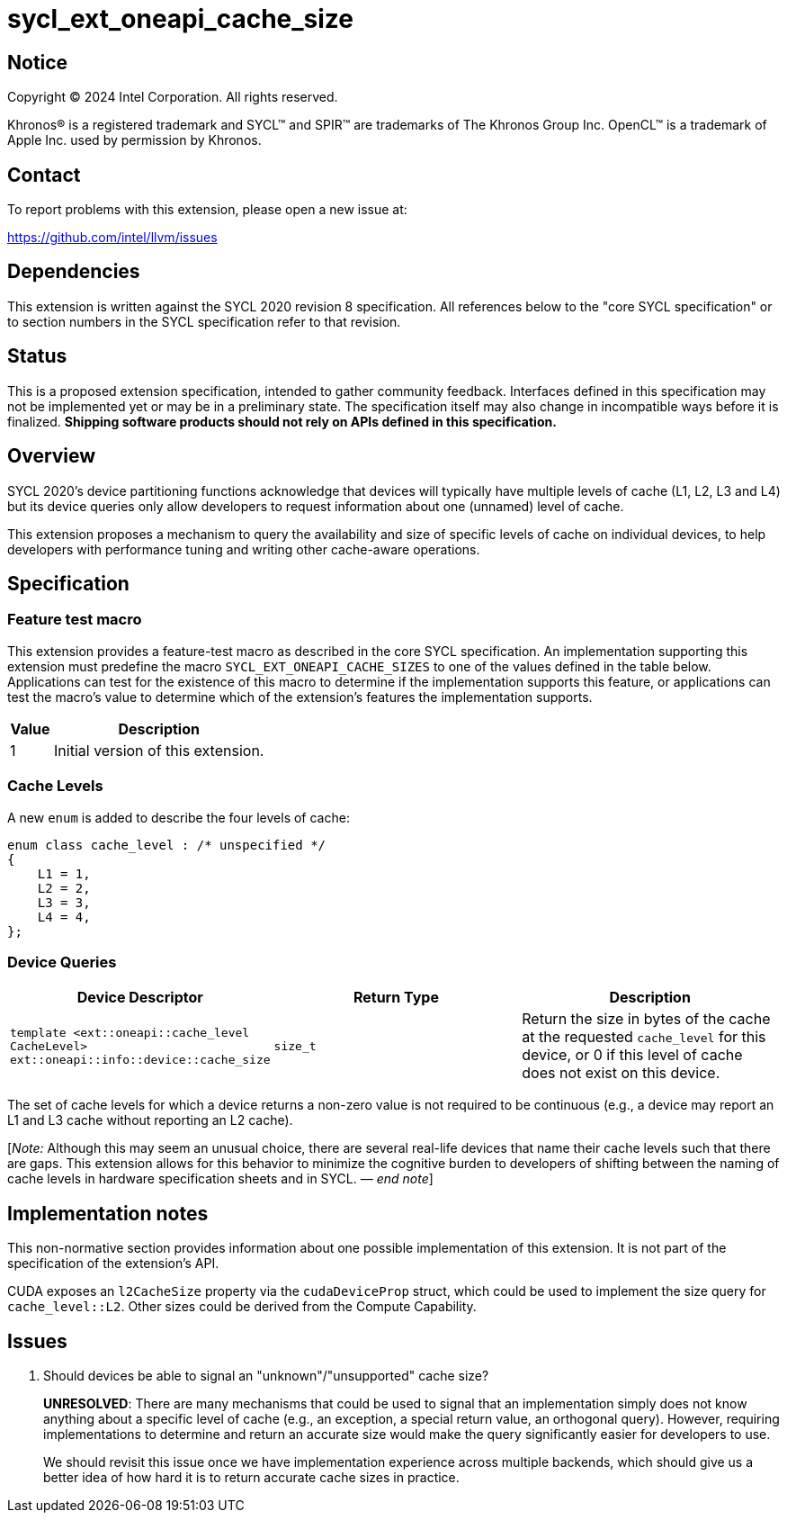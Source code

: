 = sycl_ext_oneapi_cache_size

:source-highlighter: coderay
:coderay-linenums-mode: table

// This section needs to be after the document title.
:doctype: book
:toc2:
:toc: left
:encoding: utf-8
:lang: en
:dpcpp: pass:[DPC++]
:endnote: &#8212;{nbsp}end{nbsp}note

// Set the default source code type in this document to C++,
// for syntax highlighting purposes.  This is needed because
// docbook uses c++ and html5 uses cpp.
:language: {basebackend@docbook:c++:cpp}


== Notice

[%hardbreaks]
Copyright (C) 2024 Intel Corporation.  All rights reserved.

Khronos(R) is a registered trademark and SYCL(TM) and SPIR(TM) are trademarks
of The Khronos Group Inc.  OpenCL(TM) is a trademark of Apple Inc. used by
permission by Khronos.


== Contact

To report problems with this extension, please open a new issue at:

https://github.com/intel/llvm/issues


== Dependencies

This extension is written against the SYCL 2020 revision 8 specification.  All
references below to the "core SYCL specification" or to section numbers in the
SYCL specification refer to that revision.


== Status

This is a proposed extension specification, intended to gather community
feedback.  Interfaces defined in this specification may not be implemented yet
or may be in a preliminary state.  The specification itself may also change in
incompatible ways before it is finalized.  *Shipping software products should
not rely on APIs defined in this specification.*


== Overview

SYCL 2020's device partitioning functions acknowledge that devices will
typically have multiple levels of cache (L1, L2, L3 and L4) but its device
queries only allow developers to request information about one (unnamed) level
of cache.

This extension proposes a mechanism to query the availability and size of
specific levels of cache on individual devices, to help developers with
performance tuning and writing other cache-aware operations.


== Specification

=== Feature test macro

This extension provides a feature-test macro as described in the core SYCL
specification.  An implementation supporting this extension must predefine the
macro `SYCL_EXT_ONEAPI_CACHE_SIZES` to one of the values defined in the table
below.  Applications can test for the existence of this macro to determine if
the implementation supports this feature, or applications can test the macro's
value to determine which of the extension's features the implementation
supports.


[%header,cols="1,5"]
|===
|Value
|Description

|1
|Initial version of this extension.
|===


=== Cache Levels

A new `enum` is added to describe the four levels of cache:

[source,c++]
----
enum class cache_level : /* unspecified */
{
    L1 = 1,
    L2 = 2,
    L3 = 3,
    L4 = 4,
};
----


=== Device Queries

[%header,cols="1,5,5"]
|===
|Device Descriptor
|Return Type
|Description

|`template <ext::oneapi::cache_level CacheLevel>
 ext::oneapi::info::device::cache_size`
|`size_t`
|Return the size in bytes of the cache at the requested `cache_level` for this
device, or 0 if this level of cache does not exist on this device.

|===

The set of cache levels for which a device returns a non-zero value is not
required to be continuous (e.g., a device may report an L1 and L3 cache without
reporting an L2 cache).

[_Note:_ Although this may seem an unusual choice, there are several real-life
devices that name their cache levels such that there are gaps. This extension
allows for this behavior to minimize the cognitive burden to developers of
shifting between the naming of cache levels in hardware specification sheets
and in SYCL. _{endnote}_]


== Implementation notes

This non-normative section provides information about one possible
implementation of this extension.  It is not part of the specification of the
extension's API.

CUDA exposes an `l2CacheSize` property via the `cudaDeviceProp` struct, which
could be used to implement the size query for `cache_level::L2`. Other sizes
could be derived from the Compute Capability.


== Issues

. Should devices be able to signal an "unknown"/"unsupported" cache size?
+
--
*UNRESOLVED*:
There are many mechanisms that could be used to signal that an implementation
simply does not know anything about a specific level of cache (e.g.,
an exception, a special return value, an orthogonal query). However, requiring
implementations to determine and return an accurate size would make the query
significantly easier for developers to use.

We should revisit this issue once we have implementation experience across
multiple backends, which should give us a better idea of how hard it is to
return accurate cache sizes in practice.
--
